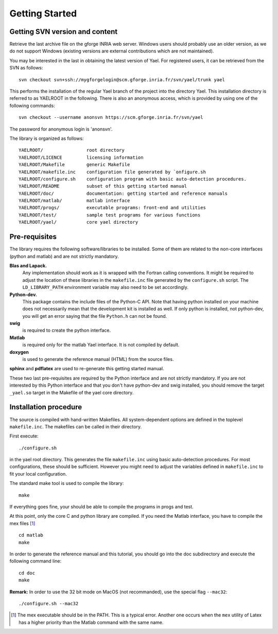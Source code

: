 Getting Started
============


Getting SVN version and content
-------------------------------

Retrieve the last archive file on the gforge INRIA web server. 
Windows users should probably use an older version, as we do not support Windows (existing 
versions are external contributions which are not maintained). 


You may be interested in the last in obtaining the latest version of Yael. 
For registered users, it can be retrieved from the SVN as follows::

  svn checkout svn+ssh://mygforgelogin@scm.gforge.inria.fr/svn/yael/trunk yael

This performs the installation of the regular Yael branch of the project into the directory Yael. 
This installation directory is referred to as YAELROOT in the following. 
There is also an anonymous access, which is provided by using one of the following commands::

  svn checkout --username anonsvn https://scm.gforge.inria.fr/svn/yael


The password for anonymous login is 'anonsvn'. 

The library is organized as follows::

  YAELROOT/                root directory 
  YAELROOT/LICENCE         licensing information 
  YAELROOT/Makefile        generic Makefile 
  YAELROOT/makefile.inc    configuration file generated by `onfigure.sh
  YAELROOT/configure.sh    configuration program with basic auto-detection procedures.  
  YAELROOT/README          subset of this getting started manual 
  YAELROOT/doc/            documentation: getting started and reference manuals 
  YAELROOT/matlab/         matlab interface 
  YAELROOT/progs/          executable programs: front-end and utilities
  YAELROOT/test/           sample test programs for various functions
  YAELROOT/yael/           core yael directory 


Pre-requisites
--------------

The library requires the following software/libraries to be installed. 
Some of them are related to the non-core interfaces (python and matlab) 
and are not strictly mandatory. 

**Blas and Lapack.** 
  Any implementation should work as it is wrapped with the Fortran
  calling conventions.  It might be required to adjust the location of
  these libraries in the ``makefile.inc`` file generated by the
  ``configure.sh`` script.  The ``LD_LIBRARY_PATH`` environment variable
  may also need to be set accordingly.

**Python-dev.** 
  This package contains the include files of the Python-C API.  Note
  that having python installed on your machine does not necessarily mean
  that the development kit is installed as well.  If only python is
  installed, not python-dev, you will get an error saying that the file
  ``Python.h`` can not be found.

**swig** 
  is required to create the python interface. 

**Matlab** 
  is required only for the matlab Yael interface. 
  It is not compiled by default. 

**doxygen** 
  is used to generate the reference manual (HTML) from the source files. 

**sphinx** and **pdflatex** are used to re-generate this getting started manual. 


These two last pre-requisites are required by the Python interface 
and are not strictly mandatory. If you are not interested by this 
Python interface and that you don't have python-dev and swig installed, 
you should remove the target ``_yael.so`` target in the Makefile of the 
yael core directory. 

Installation procedure
----------------------

The source is compiled with hand-written Makefiles. 
All system-dependent options are defined in the toplevel ``makefile.inc``. 
The makefiles can be called in their directory.


First execute::

./configure.sh

in the yael root directory. This  generates 
the file ``makefile.inc`` using basic auto-detection procedures. 
For most configurations, these should be sufficient. However you might need 
to adjust the variables defined in ``makefile.inc`` to fit your local configuration. 


The standard make tool is used to compile the library::

  make


If everything goes fine, your should be able to compile the programs in progs and test. 


At this point, only the core C and python library are compiled. 
If you need the Matlab interface, you have to compile the mex files [#]_ ::

  cd matlab
  make




In order to generate the reference manual and this tutorial, you should go into the 
doc subdirectory and execute the following command line:: 

  cd doc
  make


**Remark:** In order to use the 32 bit mode on MacOS (not recommanded), 
use the special flag ``--mac32``::

  ./configure.sh --mac32


.. [#] The mex executable should be in the PATH. 
   This is a typical error. Another one occurs when the ``mex`` 
   utility of Latex has a higher priority than 
   the Matlab command with the same name. 

